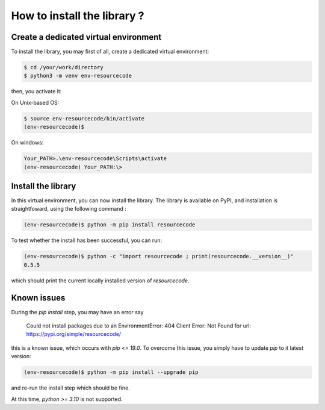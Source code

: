 How to install the library ?
============================

Create a dedicated virtual environment
--------------------------------------

To install the library, you may first of all, create a dedicated virtual
environment:

.. code-block:: shell

   $ cd /your/work/directory
   $ python3 -m venv env-resourcecode

then, you activate it:

On Unix-based OS:

.. code-block:: shell

   $ source env-resourcecode/bin/activate
   (env-resourcecode)$

On windows:

.. code-block:: batch

   Your_PATH>.\env-resourcecode\Scripts\activate
   (env-resourcecode) Your_PATH:\> 

Install the library
-------------------

In this virtual environment, you can now install the library. The library is 
available on PyPI, and installation is straightfoward, using the following
command :


.. code-block:: shell

   (env-resourcecode)$ python -m pip install resourcecode


To test whether the install has been successful, you can run:

.. code-block:: shell

   (env-resourcecode)$ python -c "import resourcecode ; print(resourcecode.__version__)"
   0.5.5

which should print the current locally installed version of `resourcecode`.


Known issues
------------

During the `pip install` step, you may have an error say

   Could not install packages due to an EnvironmentError: 404 Client Error: Not
   Found for url: https://pypi.org/simple/resourcecode/


this is a known issue, which occurs with `pip <= 19.0`. To overcome this issue,
you simply have to update `pip` to it latest version:

.. code-block:: shell

   (env-resourcecode)$ python -m pip install --upgrade pip

and re-run the install step which should be fine.

At this time, `python >= 3.10` is not supported.
